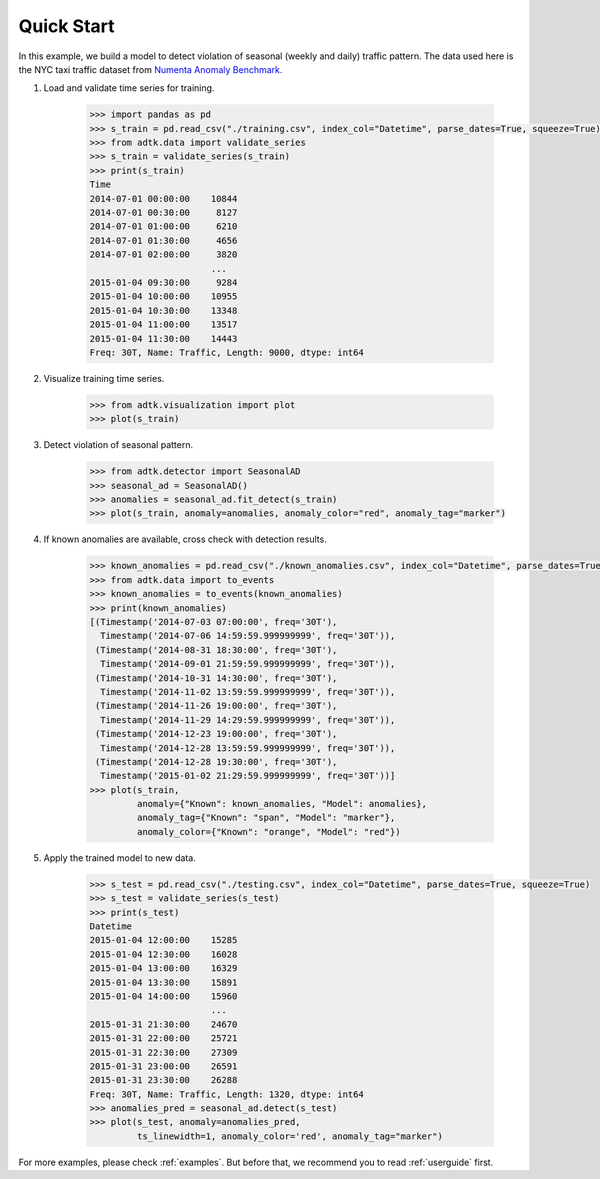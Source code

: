 ***********
Quick Start
***********

In this example, we build a model to detect violation of seasonal (weekly and
daily) traffic pattern. The data used here is the NYC taxi traffic dataset from
`Numenta Anomaly Benchmark <https://github.com/numenta/NAB>`_.

1. Load and validate time series for training.

        .. code-block:: python

                >>> import pandas as pd
                >>> s_train = pd.read_csv("./training.csv", index_col="Datetime", parse_dates=True, squeeze=True)
                >>> from adtk.data import validate_series
                >>> s_train = validate_series(s_train)
                >>> print(s_train)
                Time
                2014-07-01 00:00:00    10844
                2014-07-01 00:30:00     8127
                2014-07-01 01:00:00     6210
                2014-07-01 01:30:00     4656
                2014-07-01 02:00:00     3820
                                       ...
                2015-01-04 09:30:00     9284
                2015-01-04 10:00:00    10955
                2015-01-04 10:30:00    13348
                2015-01-04 11:00:00    13517
                2015-01-04 11:30:00    14443
                Freq: 30T, Name: Traffic, Length: 9000, dtype: int64

2. Visualize training time series.

        .. code-block:: python

                >>> from adtk.visualization import plot
                >>> plot(s_train)

        .. figure:: images/quickstart0.png
                :width: 800px
                :align: center
                :height: 150
                :alt: quickstart0

3. Detect violation of seasonal pattern.

        .. code-block:: python

                >>> from adtk.detector import SeasonalAD
                >>> seasonal_ad = SeasonalAD()
                >>> anomalies = seasonal_ad.fit_detect(s_train)
                >>> plot(s_train, anomaly=anomalies, anomaly_color="red", anomaly_tag="marker")

        .. figure:: images/quickstart1.png
                :width: 800px
                :align: center
                :height: 150
                :alt: quickstart1

4. If known anomalies are available, cross check with detection results.

        .. code-block:: python

                >>> known_anomalies = pd.read_csv("./known_anomalies.csv", index_col="Datetime", parse_dates=True, squeeze=True)
                >>> from adtk.data import to_events
                >>> known_anomalies = to_events(known_anomalies)
                >>> print(known_anomalies)
                [(Timestamp('2014-07-03 07:00:00', freq='30T'),
                  Timestamp('2014-07-06 14:59:59.999999999', freq='30T')),
                 (Timestamp('2014-08-31 18:30:00', freq='30T'),
                  Timestamp('2014-09-01 21:59:59.999999999', freq='30T')),
                 (Timestamp('2014-10-31 14:30:00', freq='30T'),
                  Timestamp('2014-11-02 13:59:59.999999999', freq='30T')),
                 (Timestamp('2014-11-26 19:00:00', freq='30T'),
                  Timestamp('2014-11-29 14:29:59.999999999', freq='30T')),
                 (Timestamp('2014-12-23 19:00:00', freq='30T'),
                  Timestamp('2014-12-28 13:59:59.999999999', freq='30T')),
                 (Timestamp('2014-12-28 19:30:00', freq='30T'),
                  Timestamp('2015-01-02 21:29:59.999999999', freq='30T'))]
                >>> plot(s_train,
                         anomaly={"Known": known_anomalies, "Model": anomalies},
                         anomaly_tag={"Known": "span", "Model": "marker"},
                         anomaly_color={"Known": "orange", "Model": "red"})

        .. figure:: images/quickstart2.png
                :width: 800px
                :align: center
                :height: 150
                :alt: quickstart2


5. Apply the trained model to new data.

        .. code-block:: python

                >>> s_test = pd.read_csv("./testing.csv", index_col="Datetime", parse_dates=True, squeeze=True)
                >>> s_test = validate_series(s_test)
                >>> print(s_test)
                Datetime
                2015-01-04 12:00:00    15285
                2015-01-04 12:30:00    16028
                2015-01-04 13:00:00    16329
                2015-01-04 13:30:00    15891
                2015-01-04 14:00:00    15960
                                       ...
                2015-01-31 21:30:00    24670
                2015-01-31 22:00:00    25721
                2015-01-31 22:30:00    27309
                2015-01-31 23:00:00    26591
                2015-01-31 23:30:00    26288
                Freq: 30T, Name: Traffic, Length: 1320, dtype: int64
                >>> anomalies_pred = seasonal_ad.detect(s_test)
                >>> plot(s_test, anomaly=anomalies_pred,
                         ts_linewidth=1, anomaly_color='red', anomaly_tag="marker")

        .. figure:: images/quickstart3.png
                :width: 800px
                :align: center
                :height: 150
                :alt: quickstart3

For more examples, please check :ref:`examples`. But before that, we recommend
you to read :ref:`userguide` first.
